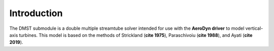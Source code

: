 Introduction
============

The DMST submodule is a double multiple streamtube solver intended for use with the 
**AeroDyn driver** to model vertical-axis turbines. This model is based on the methods 
of Strickland (**cite 1975**), Paraschivoiu (**cite 1988**), and Ayati (**cite 2019**).